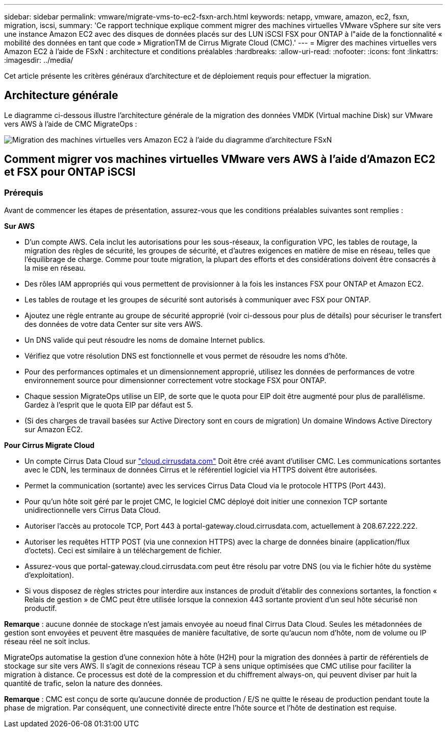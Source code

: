 ---
sidebar: sidebar 
permalink: vmware/migrate-vms-to-ec2-fsxn-arch.html 
keywords: netapp, vmware, amazon, ec2, fsxn, migration, iscsi, 
summary: 'Ce rapport technique explique comment migrer des machines virtuelles VMware vSphere sur site vers une instance Amazon EC2 avec des disques de données placés sur des LUN iSCSI FSX pour ONTAP à l"aide de la fonctionnalité « mobilité des données en tant que code » MigrationTM de Cirrus Migrate Cloud (CMC).' 
---
= Migrer des machines virtuelles vers Amazon EC2 à l'aide de FSxN : architecture et conditions préalables
:hardbreaks:
:allow-uri-read: 
:nofooter: 
:icons: font
:linkattrs: 
:imagesdir: ../media/


[role="lead"]
Cet article présente les critères généraux d'architecture et de déploiement requis pour effectuer la migration.



== Architecture générale

Le diagramme ci-dessous illustre l'architecture générale de la migration des données VMDK (Virtual machine Disk) sur VMware vers AWS à l'aide de CMC MigrateOps :

image::migrate-ec2-fsxn-image01.png[Migration des machines virtuelles vers Amazon EC2 à l'aide du diagramme d'architecture FSxN]



== Comment migrer vos machines virtuelles VMware vers AWS à l'aide d'Amazon EC2 et FSX pour ONTAP iSCSI



=== Prérequis

Avant de commencer les étapes de présentation, assurez-vous que les conditions préalables suivantes sont remplies :

*Sur AWS*

* D'un compte AWS. Cela inclut les autorisations pour les sous-réseaux, la configuration VPC, les tables de routage, la migration des règles de sécurité, les groupes de sécurité, et d'autres exigences en matière de mise en réseau, telles que l'équilibrage de charge. Comme pour toute migration, la plupart des efforts et des considérations doivent être consacrés à la mise en réseau.
* Des rôles IAM appropriés qui vous permettent de provisionner à la fois les instances FSX pour ONTAP et Amazon EC2.
* Les tables de routage et les groupes de sécurité sont autorisés à communiquer avec FSX pour ONTAP.
* Ajoutez une règle entrante au groupe de sécurité approprié (voir ci-dessous pour plus de détails) pour sécuriser le transfert des données de votre data Center sur site vers AWS.
* Un DNS valide qui peut résoudre les noms de domaine Internet publics.
* Vérifiez que votre résolution DNS est fonctionnelle et vous permet de résoudre les noms d'hôte.
* Pour des performances optimales et un dimensionnement approprié, utilisez les données de performances de votre environnement source pour dimensionner correctement votre stockage FSX pour ONTAP.
* Chaque session MigrateOps utilise un EIP, de sorte que le quota pour EIP doit être augmenté pour plus de parallélisme. Gardez à l'esprit que le quota EIP par défaut est 5.
* (Si des charges de travail basées sur Active Directory sont en cours de migration) Un domaine Windows Active Directory sur Amazon EC2.


*Pour Cirrus Migrate Cloud*

* Un compte Cirrus Data Cloud sur link:http://cloud.cirrusdata.com/["cloud.cirrusdata.com"] Doit être créé avant d'utiliser CMC. Les communications sortantes avec le CDN, les terminaux de données Cirrus et le référentiel logiciel via HTTPS doivent être autorisées.
* Permet la communication (sortante) avec les services Cirrus Data Cloud via le protocole HTTPS (Port 443).
* Pour qu'un hôte soit géré par le projet CMC, le logiciel CMC déployé doit initier une connexion TCP sortante unidirectionnelle vers Cirrus Data Cloud.
* Autoriser l'accès au protocole TCP, Port 443 à portal-gateway.cloud.cirrusdata.com, actuellement à 208.67.222.222.
* Autoriser les requêtes HTTP POST (via une connexion HTTPS) avec la charge de données binaire (application/flux d'octets). Ceci est similaire à un téléchargement de fichier.
* Assurez-vous que portal-gateway.cloud.cirrusdata.com peut être résolu par votre DNS (ou via le fichier hôte du système d'exploitation).
* Si vous disposez de règles strictes pour interdire aux instances de produit d'établir des connexions sortantes, la fonction « Relais de gestion » de CMC peut être utilisée lorsque la connexion 443 sortante provient d'un seul hôte sécurisé non productif.


*Remarque* : aucune donnée de stockage n'est jamais envoyée au noeud final Cirrus Data Cloud. Seules les métadonnées de gestion sont envoyées et peuvent être masquées de manière facultative, de sorte qu'aucun nom d'hôte, nom de volume ou IP réseau réel ne soit inclus.

MigrateOps automatise la gestion d'une connexion hôte à hôte (H2H) pour la migration des données à partir de référentiels de stockage sur site vers AWS. Il s'agit de connexions réseau TCP à sens unique optimisées que CMC utilise pour faciliter la migration à distance. Ce processus est doté de la compression et du chiffrement always-on, qui peuvent diviser par huit la quantité de trafic, selon la nature des données.

*Remarque* : CMC est conçu de sorte qu'aucune donnée de production / E/S ne quitte le réseau de production pendant toute la phase de migration. Par conséquent, une connectivité directe entre l'hôte source et l'hôte de destination est requise.
